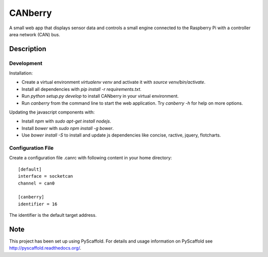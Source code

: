 ========
CANberry
========

A small web app that displays sensor data and controls a small engine
connected to the Raspberry Pi with a controller area network (CAN) bus.

Description
===========

Development
-----------

Installation:

* Create a virtual environment `virtualenv venv` and activate it with
  `source venv/bin/activate`.
* Install all dependencies with `pip install -r requirements.txt`.
* Run `python setup.py develop` to install CANberry in your virtual environment.
* Run `canberry` from the command line to start the web application. Try
  `canberry -h` for help on more options.

Updating the javascript components with:

* Install *npm* with `sudo apt-get install nodejs`.
* Install *bower* with `sudo npm install -g bower`.
* Use `bower install -S` to install and update js dependencies like
  concise, ractive, jquery, flotcharts.

Configuration File
------------------

Create a configuration file .canrc with following content in your home directory::

    [default]
    interface = socketcan
    channel = can0

    [canberry]
    identifier = 16

The identifier is the default target address.

Note
====

This project has been set up using PyScaffold. For details and usage
information on PyScaffold see http://pyscaffold.readthedocs.org/.
